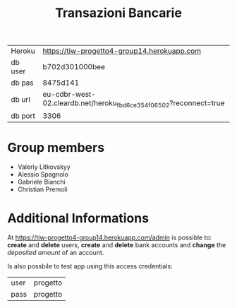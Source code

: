 #+TITLE: Transazioni Bancarie

| Heroku  | [[https://tiw-progetto4-group14.herokuapp.com]]                       |
| db user | b702d301000bee                                                    |
| db pas  | 8475d141                                                          |
| db url  | eu-cdbr-west-02.cleardb.net/heroku_fbd6ce354f06502?reconnect=true |
| db port | 3306                                                              |

* Group members
  - Valeriy Litkovskyy
  - Alessio Spagnolo
  - Gabriele Bianchi
  - Christian Premoli

* Additional Informations
  At [[https://tiw-progetto4-group14.herokuapp.com/admin]] is possible to: *create*
  and *delete* users, *create* and *delete* bank accounts and *change* the
  /deposited amount/ of an account.

  Is also possbile to test app using this access credentials:
  | user | progetto |
  | pass | progetto |
